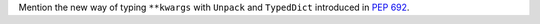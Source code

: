 Mention the new way of typing ``**kwargs`` with ``Unpack`` and ``TypedDict``
introduced in :pep:`692`.
